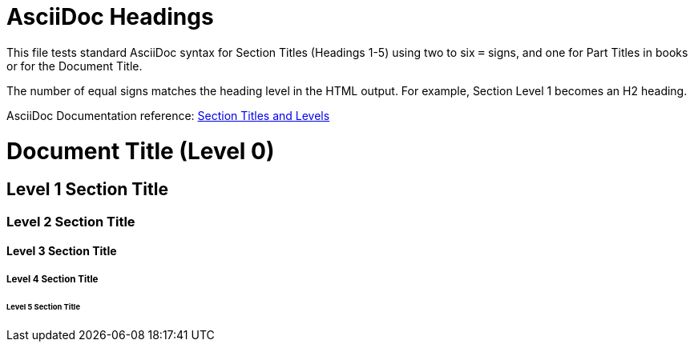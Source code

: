 // SYNTAX TEST "Packages/ST4-Asciidoctor/Syntaxes/Asciidoctor.sublime-syntax"
= AsciiDoc Headings
:doctype: book
// *****************************************************************************
// *                                                                           *
// *                         AsciiDoc Headings Tests                           *
// *                                                                           *
// *****************************************************************************

This file tests standard AsciiDoc syntax for Section Titles (Headings 1-5) using two to six `=` signs, and one for Part Titles in books or for the Document Title.

The number of equal signs matches the heading level in the HTML output.
For example, Section Level 1 becomes an H2 heading.

AsciiDoc Documentation reference:
https://docs.asciidoctor.org/asciidoc/latest/sections/titles-and-levels/[Section Titles and Levels^]


= Document Title (Level 0)
//<-                         text
//<-                         markup.heading.level.0
//<-                         punctuation.definition.heading
//^^^^^^^^^^^^^^^^^^^^^^^^   entity.name.section
//<-                        -entity.name.section


== Level 1 Section Title
// <-                        markup.heading.level.1
// <-                        punctuation.definition.heading
// ^^^^^^^^^^^^^^^^^^^^^     entity.name.section
//<-                        -entity.name.section
//^                         -entity.name.section


=== Level 2 Section Title
//<-                         markup.heading.level.2
//<-                         punctuation.definition.heading
//  ^^^^^^^^^^^^^^^^^^^^^    entity.name.section
//<-                        -entity.name.section
//^^                        -entity.name.section


==== Level 3 Section Title
//<-                         markup.heading.level.3
//<-                         punctuation.definition.heading
//   ^^^^^^^^^^^^^^^^^^^^^   entity.name.section
//<-                        -entity.name.section
//^^^                       -entity.name.section


===== Level 4 Section Title
//<-                         markup.heading.level.4
//^^^                        markup.heading.level.4
//<-                         punctuation.definition.heading
//^^^                        punctuation.definition.heading
//    ^^^^^^^^^^^^^^^^^^^^^  entity.name.section
//<-                        -entity.name.section
//^^^^                      -entity.name.section


====== Level 5 Section Title
//<-                          markup.heading.level.5
//^^^^                        markup.heading.level.5
//<-                          punctuation.definition.heading
//^^^^                        punctuation.definition.heading
//     ^^^^^^^^^^^^^^^^^^^^^  entity.name.section
//<-                         -entity.name.section
//^^^^^                      -entity.name.section

// EOF //
